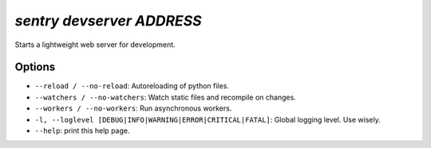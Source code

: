 `sentry devserver ADDRESS`
--------------------------

Starts a lightweight web server for development.

Options
```````

- ``--reload / --no-reload``: Autoreloading of python files.
- ``--watchers / --no-watchers``: Watch static files and recompile on
  changes.
- ``--workers / --no-workers``: Run asynchronous workers.
- ``-l, --loglevel [DEBUG|INFO|WARNING|ERROR|CRITICAL|FATAL]``: Global
  logging level. Use wisely.
- ``--help``: print this help page.
